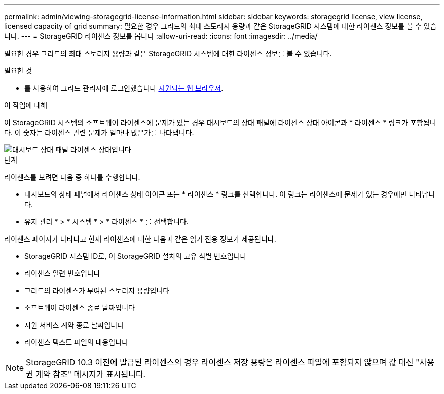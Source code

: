 ---
permalink: admin/viewing-storagegrid-license-information.html 
sidebar: sidebar 
keywords: storagegrid license, view license, licensed capacity of grid 
summary: 필요한 경우 그리드의 최대 스토리지 용량과 같은 StorageGRID 시스템에 대한 라이센스 정보를 볼 수 있습니다. 
---
= StorageGRID 라이센스 정보를 봅니다
:allow-uri-read: 
:icons: font
:imagesdir: ../media/


[role="lead"]
필요한 경우 그리드의 최대 스토리지 용량과 같은 StorageGRID 시스템에 대한 라이센스 정보를 볼 수 있습니다.

.필요한 것
* 를 사용하여 그리드 관리자에 로그인했습니다 xref:../admin/web-browser-requirements.adoc[지원되는 웹 브라우저].


.이 작업에 대해
이 StorageGRID 시스템의 소프트웨어 라이센스에 문제가 있는 경우 대시보드의 상태 패널에 라이센스 상태 아이콘과 * 라이센스 * 링크가 포함됩니다. 이 숫자는 라이센스 관련 문제가 얼마나 많은가를 나타냅니다.

image::../media/dashboard_health_panel_license_status.png[대시보드 상태 패널 라이센스 상태입니다]

.단계
라이센스를 보려면 다음 중 하나를 수행합니다.

* 대시보드의 상태 패널에서 라이센스 상태 아이콘 또는 * 라이센스 * 링크를 선택합니다. 이 링크는 라이센스에 문제가 있는 경우에만 나타납니다.
* 유지 관리 * > * 시스템 * > * 라이센스 * 를 선택합니다.


라이센스 페이지가 나타나고 현재 라이센스에 대한 다음과 같은 읽기 전용 정보가 제공됩니다.

* StorageGRID 시스템 ID로, 이 StorageGRID 설치의 고유 식별 번호입니다
* 라이센스 일련 번호입니다
* 그리드의 라이센스가 부여된 스토리지 용량입니다
* 소프트웨어 라이센스 종료 날짜입니다
* 지원 서비스 계약 종료 날짜입니다
* 라이센스 텍스트 파일의 내용입니다



NOTE: StorageGRID 10.3 이전에 발급된 라이센스의 경우 라이센스 저장 용량은 라이센스 파일에 포함되지 않으며 값 대신 "사용권 계약 참조" 메시지가 표시됩니다.
